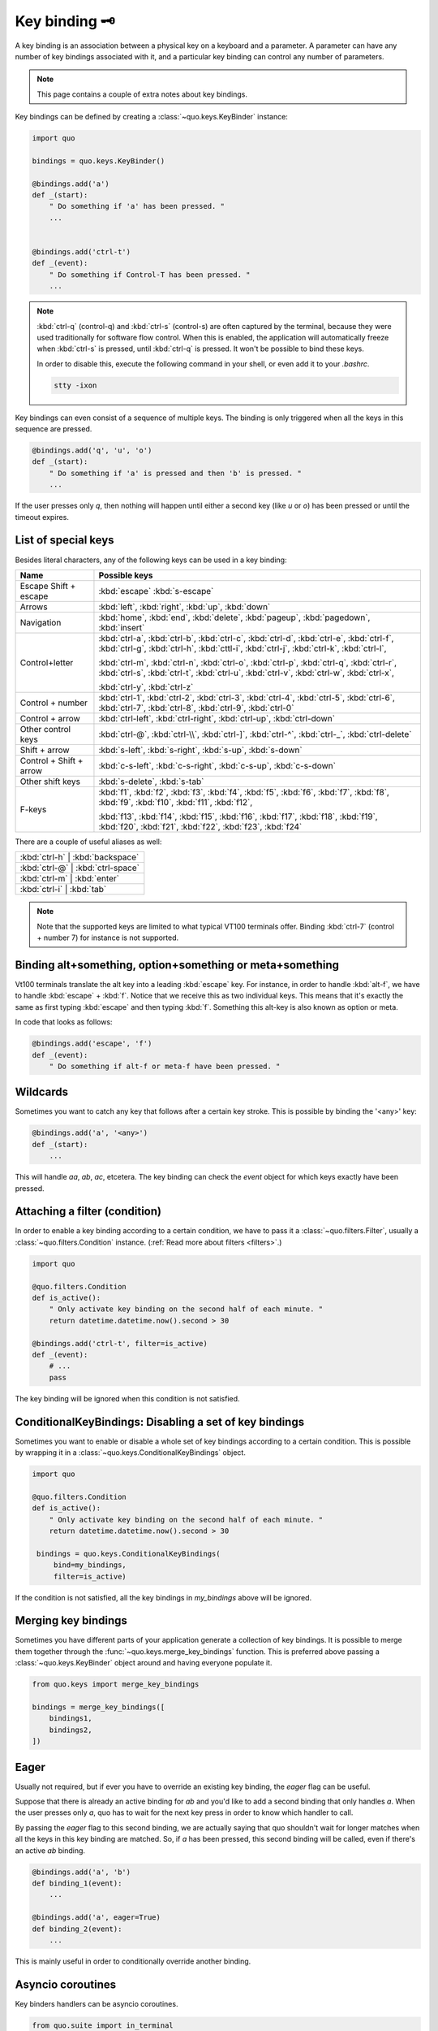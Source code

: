 .. _kb:

Key binding 🗝️
===============
A key binding is an association between a physical key on a keyboard and a parameter. A parameter can have any number of key bindings associated with it, and a particular key binding can control any number of parameters.

.. note::

  This page contains a couple of extra notes about key bindings.

Key bindings can be defined by creating a
:class:`~quo.keys.KeyBinder` instance:


.. code:: python

    import quo

    bindings = quo.keys.KeyBinder()

    @bindings.add('a')
    def _(start):
        " Do something if 'a' has been pressed. "
        ...


    @bindings.add('ctrl-t')
    def _(event):
        " Do something if Control-T has been pressed. "
        ...

.. note::

    :kbd:`ctrl-q` (control-q) and :kbd:`ctrl-s` (control-s) are often captured by the
    terminal, because they were used traditionally for software flow control.
    When this is enabled, the application will automatically freeze when
    :kbd:`ctrl-s` is pressed, until :kbd:`ctrl-q` is pressed. It won't be possible to
    bind these keys.

    In order to disable this, execute the following command in your shell, or even
    add it to your `.bashrc`.

    .. code::

        stty -ixon

Key bindings can even consist of a sequence of multiple keys. The binding is
only triggered when all the keys in this sequence are pressed.

.. code:: python

    @bindings.add('q', 'u', 'o')
    def _(start):
        " Do something if 'a' is pressed and then 'b' is pressed. "
        ...

If the user presses only `q`, then nothing will happen until either a second
key (like `u` or `o`) has been pressed or until the timeout expires.


List of special keys
--------------------

Besides literal characters, any of the following keys can be used in a key
binding:

+-------------------+--------------------------------------------------+
| Name              + Possible keys                                    |
+===================+==================================================+
| Escape            | :kbd:`escape`                                    |
| Shift + escape    | :kbd:`s-escape`                                  |
+-------------------+--------------------------------------------------+
| Arrows            | :kbd:`left`,                                     |
|                   | :kbd:`right`,                                    |
|                   | :kbd:`up`,                                       |
|                   | :kbd:`down`                                      |
+-------------------+--------------------------------------------------+
| Navigation        | :kbd:`home`,                                     |
|                   | :kbd:`end`,                                      |
|                   | :kbd:`delete`,                                   |
|                   | :kbd:`pageup`,                                   |
|                   | :kbd:`pagedown`,                                 |
|                   | :kbd:`insert`                                    |
+-------------------+--------------------------------------------------+
| Control+letter    | :kbd:`ctrl-a`, :kbd:`ctrl-b`, :kbd:`ctrl-c`,     |
|                   | :kbd:`ctrl-d`, :kbd:`ctrl-e`, :kbd:`ctrl-f`,     |
|                   | :kbd:`ctrl-g`, :kbd:`ctrl-h`, :kbd:`cttl-i`,     |
|                   | :kbd:`ctrl-j`, :kbd:`ctrl-k`, :kbd:`ctrl-l`,     |
|                   |                                                  |
|                   | :kbd:`ctrl-m`, :kbd:`ctrl-n`, :kbd:`ctrl-o`,     |
|                   | :kbd:`ctrl-p`, :kbd:`ctrl-q`, :kbd:`ctrl-r`,     |
|                   | :kbd:`ctrl-s`, :kbd:`ctrl-t`, :kbd:`ctrl-u`,     |
|                   | :kbd:`ctrl-v`, :kbd:`ctrl-w`, :kbd:`ctrl-x`,     |
|                   |                                                  |
|                   | :kbd:`ctrl-y`, :kbd:`ctrl-z`                     |
+-------------------+--------------------------------------------------+
| Control + number  | :kbd:`ctrl-1`, :kbd:`ctrl-2`, :kbd:`ctrl-3`,     |
|                   | :kbd:`ctrl-4`, :kbd:`ctrl-5`, :kbd:`ctrl-6`,     |
|                   | :kbd:`ctrl-7`, :kbd:`ctrl-8`, :kbd:`ctrl-9`,     |
|                   | :kbd:`ctrl-0`                                    |
+-------------------+--------------------------------------------------+
| Control + arrow   | :kbd:`ctrl-left`,                                |
|                   | :kbd:`ctrl-right`,                               |
|                   | :kbd:`ctrl-up`,                                  |
|                   | :kbd:`ctrl-down`                                 |
+-------------------+--------------------------------------------------+
| Other control     | :kbd:`ctrl-@`,                                   |
| keys              | :kbd:`ctrl-\\`,                                  |
|                   | :kbd:`ctrl-]`,                                   |
|                   | :kbd:`ctrl-^`,                                   |
|                   | :kbd:`ctrl-_`,                                   |
|                   | :kbd:`ctrl-delete`                               |
+-------------------+--------------------------------------------------+
| Shift + arrow     | :kbd:`s-left`,                                   |
|                   | :kbd:`s-right`,                                  |
|                   | :kbd:`s-up`,                                     |
|                   | :kbd:`s-down`                                    |
+-------------------+--------------------------------------------------+
| Control + Shift + | :kbd:`c-s-left`,                                 |
| arrow             | :kbd:`c-s-right`,                                |
|                   | :kbd:`c-s-up`,                                   |
|                   | :kbd:`c-s-down`                                  |
+-------------------+--------------------------------------------------+
| Other shift       | :kbd:`s-delete`,                                 |
| keys              | :kbd:`s-tab`                                     |
+-------------------+--------------------------------------------------+
| F-keys            | :kbd:`f1`, :kbd:`f2`, :kbd:`f3`,                 |
|                   | :kbd:`f4`, :kbd:`f5`, :kbd:`f6`,                 |
|                   | :kbd:`f7`, :kbd:`f8`, :kbd:`f9`,                 |
|                   | :kbd:`f10`, :kbd:`f11`, :kbd:`f12`,              |
|                   |                                                  |
|                   | :kbd:`f13`, :kbd:`f14`, :kbd:`f15`,              |
|                   | :kbd:`f16`, :kbd:`f17`, :kbd:`f18`,              |
|                   | :kbd:`f19`, :kbd:`f20`, :kbd:`f21`,              |
|                   | :kbd:`f22`, :kbd:`f23`, :kbd:`f24`               |
+-------------------+--------------------------------------------------+

There are a couple of useful aliases as well:

+-------------------+-------------------+-----+
| :kbd:`ctrl-h`        | :kbd:`backspace`     |
+-------------------+-------------------+-----+
| :kbd:`ctrl-@`        | :kbd:`ctrl-space`    |
+-------------------+-------------------+-----+
| :kbd:`ctrl-m`        | :kbd:`enter`         |
+-------------------+-------------------+-----+
| :kbd:`ctrl-i`        | :kbd:`tab`           |
+-------------------+-------------------+-----+

.. note::

    Note that the supported keys are limited to what typical VT100 terminals
    offer. Binding :kbd:`ctrl-7` (control + number 7) for instance is not
    supported.


Binding alt+something, option+something or meta+something
---------------------------------------------------------

Vt100 terminals translate the alt key into a leading :kbd:`escape` key.
For instance, in order to handle :kbd:`alt-f`, we have to handle
:kbd:`escape` + :kbd:`f`. Notice that we receive this as two individual keys.
This means that it's exactly the same as first typing :kbd:`escape` and then
typing :kbd:`f`. Something this alt-key is also known as option or meta.

In code that looks as follows:

.. code:: python

    @bindings.add('escape', 'f')
    def _(event):
        " Do something if alt-f or meta-f have been pressed. "


Wildcards
---------

Sometimes you want to catch any key that follows after a certain key stroke.
This is possible by binding the '<any>' key:

.. code:: python

    @bindings.add('a', '<any>')
    def _(start):
        ...

This will handle `aa`, `ab`, `ac`, etcetera. The key binding can check the
`event` object for which keys exactly have been pressed.


Attaching a filter (condition)
------------------------------

In order to enable a key binding according to a certain condition, we have to
pass it a :class:`~quo.filters.Filter`, usually a
:class:`~quo.filters.Condition` instance. (:ref:`Read more about
filters <filters>`.)

.. code:: python

    import quo

    @quo.filters.Condition
    def is_active():
        " Only activate key binding on the second half of each minute. "
        return datetime.datetime.now().second > 30

    @bindings.add('ctrl-t', filter=is_active)
    def _(event):
        # ...
        pass

The key binding will be ignored when this condition is not satisfied.


ConditionalKeyBindings: Disabling a set of key bindings
-------------------------------------------------------

Sometimes you want to enable or disable a whole set of key bindings according
to a certain condition. This is possible by wrapping it in a
:class:`~quo.keys.ConditionalKeyBindings` object.

.. code:: python

    import quo

    @quo.filters.Condition
    def is_active():
        " Only activate key binding on the second half of each minute. "
        return datetime.datetime.now().second > 30

     bindings = quo.keys.ConditionalKeyBindings(
         bind=my_bindings,
         filter=is_active)

If the condition is not satisfied, all the key bindings in `my_bindings` above
will be ignored.


Merging key bindings
--------------------

Sometimes you have different parts of your application generate a collection of
key bindings. It is possible to merge them together through the
:func:`~quo.keys.merge_key_bindings` function. This is
preferred above passing a :class:`~quo.keys.KeyBinder`
object around and having everyone populate it.

.. code:: python

    from quo.keys import merge_key_bindings

    bindings = merge_key_bindings([
        bindings1,
        bindings2,
    ])


Eager
-----

Usually not required, but if ever you have to override an existing key binding,
the `eager` flag can be useful.

Suppose that there is already an active binding for `ab` and you'd like to add
a second binding that only handles `a`. When the user presses only `a`,
quo  has to wait for the next key press in order to know which
handler to call.

By passing the `eager` flag to this second binding, we are actually saying that quo shouldn't wait for longer matches when all the keys in this key
binding are matched. So, if `a` has been pressed, this second binding will be
called, even if there's an active `ab` binding.

.. code:: python

    @bindings.add('a', 'b')
    def binding_1(event):
        ...

    @bindings.add('a', eager=True)
    def binding_2(event):
        ...

This is mainly useful in order to conditionally override another binding.

Asyncio coroutines
------------------

Key binders handlers can be asyncio coroutines.

.. code:: python

    from quo.suite import in_terminal

    @bindings.add('x')
    async def print_hello(event):
        """
        Pressing 'x' will print 5 times "hello" in the background above the
        prompt.
        """
        for i in range(5):
            # Print hello above the current prompt.
            async with in_terminal():
                print('hello')

            # Sleep, but allow further input editing in the meantime.
            await asyncio.sleep(1)

If the user accepts the input on the prompt, while this coroutine is not yet
finished , an `asyncio.CancelledError` exception will be thrown in this
coroutine.


Timeouts
--------

There are two timeout settings that effect the handling of keys.

- ``Application.ttimeoutlen``: Like Vim's `ttimeoutlen` option.
  When to flush the input (For flushing escape keys.) This is important on
  terminals that use vt100 input. We can't distinguish the escape key from for
  instance the left-arrow key, if we don't know what follows after "\x1b". This
  little timer will consider "\x1b" to be escape if nothing did follow in this
  time span.  This seems to work like the `ttimeoutlen` option in Vim.

- ``KeyProcessor.timeoutlen``: like Vim's `timeoutlen` option.
  This can be `None` or a float.  For instance, suppose that we have a key
  binding AB and a second key binding A. If the uses presses A and then waits,
  we don't handle this binding yet (unless it was marked 'eager'), because we
  don't know what will follow. This timeout is the maximum amount of time that
  we wait until we call the handlers anyway. Pass `None` to disable this
  timeout.


Recording macros
----------------

Both Emacs and Vi mode allow macro recording. By default, all key presses are
recorded during a macro, but it is possible to exclude certain keys by setting
the `record_in_macro` parameter to `False`:

.. code:: python

    @bindings.add('ctrl-t', record_in_macro=False)
    def _(event):
        # ...
        pass


Creating new Vi text objects and operators
------------------------------------------

We tried very hard to ship prompt_toolkit with as many as possible Vi text
objects and operators, so that text editing feels as natural as possible to Vi
users.

If you wish to create a new text object or key binding, that is actually
possible. Check the `custom-vi-operator-and-text-object.py` example for more
information.


Processing `.inputrc`
---------------------

GNU readline can be configured using an `.inputrc` configuration file. This file
contains key bindings as well as certain settings. Right now, quo
doesn't support `.inputrc`, but it should be possible in the future.
